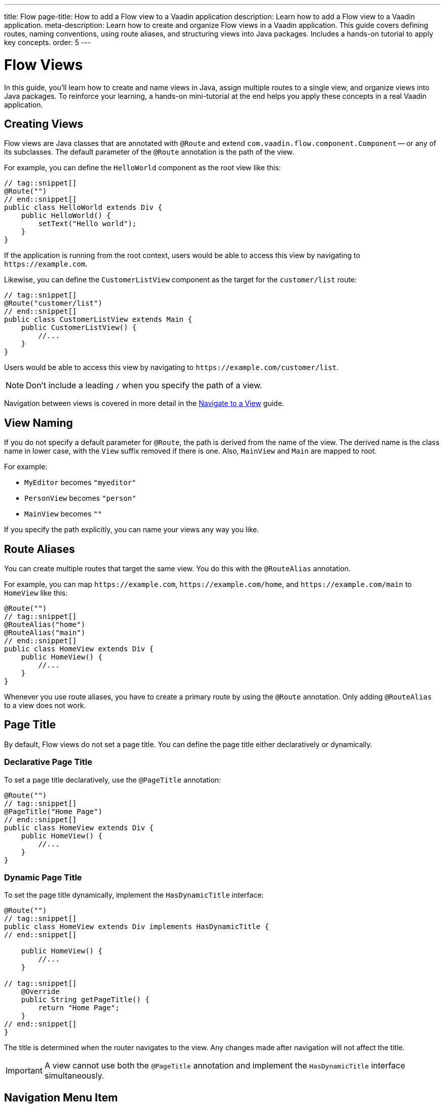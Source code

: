 ---
title: Flow
page-title: How to add a Flow view to a Vaadin application
description: Learn how to add a Flow view to a Vaadin application.
meta-description: Learn how to create and organize Flow views in a Vaadin application. This guide covers defining routes, naming conventions, using route aliases, and structuring views into Java packages. Includes a hands-on tutorial to apply key concepts.
order: 5
---

// TODO Write about the @Menu annotation here as well

= Flow Views
:toclevels: 2

In this guide, you'll learn how to create and name views in Java, assign multiple routes to a single view, and organize views into Java packages. To reinforce your learning, a hands-on mini-tutorial at the end helps you apply these concepts in a real Vaadin application.


== Creating Views

Flow views are Java classes that are annotated with [annotationname]`@Route` and extend [classname]`com.vaadin.flow.component.Component` -- or any of its subclasses. The default parameter of the [annotationname]`@Route` annotation is the path of the view. 

For example, you can define the [classname]`HelloWorld` component as the root view like this:

[source,java]
----
// tag::snippet[]
@Route("")
// end::snippet[]
public class HelloWorld extends Div {
    public HelloWorld() {
        setText("Hello world");
    }
}
----

If the application is running from the root context, users would be able to access this view by navigating to `\https://example.com`.

Likewise, you can define the [classname]`CustomerListView` component as the target for the `customer/list` route:

[source,java]
----
// tag::snippet[]
@Route("customer/list")
// end::snippet[]
public class CustomerListView extends Main {
    public CustomerListView() {
        //...
    }
}
----

Users would be able to access this view by navigating to `\https://example.com/customer/list`.

[NOTE]
Don't include a leading `/` when you specify the path of a view.

Navigation between views is covered in more detail in the <<../navigate#,Navigate to a View>> guide.


== View Naming

If you do not specify a default parameter for [annotationname]`@Route`, the path is derived from the name of the view. The derived name is the class name in lower case, with the `View` suffix removed if there is one. Also, [classname]`MainView` and [classname]`Main` are mapped to root. 

For example:

* [classname]`MyEditor` becomes `"myeditor"`
* [classname]`PersonView` becomes `"person"`
* [classname]`MainView` becomes `""`

If you specify the path explicitly, you can name your views any way you like.


== Route Aliases

You can create multiple routes that target the same view. You do this with the `@RouteAlias` annotation.

For example, you can map `\https://example.com`, `\https://example.com/home`, and `\https://example.com/main` to [classname]`HomeView` like this:

[source,java]
----
@Route("")
// tag::snippet[]
@RouteAlias("home")
@RouteAlias("main")
// end::snippet[]
public class HomeView extends Div {
    public HomeView() {
        //...
    }
}
----

Whenever you use route aliases, you have to create a primary route by using the [annotationname]`@Route` annotation. Only adding [annotationname]`@RouteAlias` to a view does not work.


== Page Title

By default, Flow views do not set a page title. You can define the page title either declaratively or dynamically.


=== Declarative Page Title

To set a page title declaratively, use the [annotationname]`@PageTitle` annotation:

[source,java]
----
@Route("")
// tag::snippet[]
@PageTitle("Home Page")
// end::snippet[]
public class HomeView extends Div {
    public HomeView() {
        //...
    }
}
----


=== Dynamic Page Title

To set the page title dynamically, implement the [interfacename]`HasDynamicTitle` interface:

[source,java]
----
@Route("")
// tag::snippet[]
public class HomeView extends Div implements HasDynamicTitle {
// end::snippet[]

    public HomeView() {
        //...
    }

// tag::snippet[]
    @Override
    public String getPageTitle() {
        return "Home Page";
    }
// end::snippet[]
}
----

The title is determined when the router navigates to the view. Any changes made after navigation will not affect the title.

[IMPORTANT]
A view cannot use both the [annotationname]`@PageTitle` annotation and implement the [interfacename]`HasDynamicTitle` interface simultaneously.


== Navigation Menu Item

Most business applications include a navigation menu. This menu can be generated dynamically using Vaadin's [classname]`MenuConfiguration`. To make a Flow view appear in the menu, add the `@Menu` annotation:

[source,java]
----
@Route()
// tag::snippet[]
@Menu(title = "Dashboard", order = 1, icon = "vaadin:dashboard")
// end::snippet[]
public class DashboardView extends Main {
    public DashboardView() {
        //...
    }
}
----

The [annotationname]`@Menu` annotation has the following attributes:

`title` :: The menu title. Defaults to the page title if not specified.
`order` :: Determines the menu item's position. Items with a defined order appear above unordered items.
`icon` :: Specifies the menu icon. This is a string, allowing flexibility in interpretation. It could be an <<{articles}/components/icons#,Icon>> name or an SVG source, depending on the menu implementation.

For more information on building a navigation menu, see <<../add-router-layout/flow#the-navigation-menu,Add a Router Layout>>.
// TODO Do we need a separate guide on building a navigation menu?

== Package Naming

The recommended naming convention for Java packages containing views is [packagename]`[feature].ui.view`, where `[feature]` is the name of the full-stack feature that the view belongs to.

If the view consists of a single class only, you can store it directly in the `ui.view` package, like this:

[source]
----
com.example.application
└── crm <1>
    └── ui
        └── view
            ├── CustomerOnboardingView.java <2>
            ├── CustomerListView.java
            └── CUstomerDetailsView.java
----
<1> The example feature is "customer relationship management".
<2> All the views are in the same `view.ui` package.

If the view consists of more than one class, consider creating a separate package for it, like this:

[source]
----
com.example.application
└── crm
    └── ui
        └── view
            ├── onboarding
            │   ├── CustomerOnboardingView.java <1>
            │   └── ...
            ├── CustomerListView.java <2>
            └── CustomerDetailsView.java
----
<1> The onboarding view consists of multiple classes and has its own package.
<2> The other views remain in the `view.ui` package.

If you don't know whether your new view is going to be small or large, start by putting it in the `ui.view` package. You can always refactor it into its own package later.


== Try It

In this mini-tutorial, you'll explore both derived and explicit routes. You'll also create a new, simple view and specify multiple routes for it.


=== Set Up the Project

First, generate a <<{articles}/getting-started/start#,walking skeleton with a Flow UI>>, <<{articles}/getting-started/import#,open>> it in your IDE, and <<{articles}/getting-started/run#,run>> it with hotswap enabled.


=== Modify the Todo View

You'll start by changing the path of the [classname]`TodoView` to `todo`. Open the class [classname]`TodoView` in the [packagename]`com.example.application.todo.ui.view` package. Find the `@Route` annotation on the class, and remove the default parameter value. The code should now look like this:

.TodoView.java
[source,java]
----
// tag::snippet[]
@Route // <1>
// end::snippet[]
@PageTitle("Task List")
@Menu(order = 0, icon = "vaadin:clipboard-check", title = "Task List")
public class TodoView extends Main {
    ...
}
----
<1> The `""` default parameter value has been removed.

Because the path is now derived from the name of the class, you can access the view at: http://localhost:8080/todo


=== Create a Main View

Next, you'll create a new main view. Create a new package [packagename]`com.example.application.tutorial.ui.view`, and inside it a new class called [classname]`MainView`, like this:

.MainView.java
[source,java]
----
import com.vaadin.flow.component.html.Main;
import com.vaadin.flow.router.Route;

@Route
public class MainView extends Main {
    public MainView() {
        setText("Main View");
    }
}
----

The path is again derived from the name of the class, which means you can access the view at: http://localhost:8080


=== Add a Route Alias

Now add a `@RouteAlias("home")` annotation to the [classname]`MainView`, like this:

.MainView.java
[source,java]
----
import com.vaadin.flow.component.html.Main;
import com.vaadin.flow.router.Route;
// tag::snippet[]
import com.vaadin.flow.router.RouteAlias;
// end::snippet[]

@Route
// tag::snippet[]
@RouteAlias("home")
// end::snippet[]
public class MainView extends Main {

    public MainView() {
        setText("Main View");
    }
}
----

You can now access the main view also at: http://localhost:8080/home


=== Try a Route with Multiple Segments

Now go back to [classname]`TodoView` and change the path to `manage/tasks/with/vaadin`, like this:

.TodoView.java
[source,java]
----
// tag::snippet[]
@Route("manage/tasks/with/vaadin")
// end::snippet[]
@PageTitle("Task List")
@Menu(order = 0, icon = "vaadin:clipboard-check", title = "Task List")
public class TodoView extends Main {
    ...
}
----

You can now access the todo view at: http://localhost:8080/manage/tasks/with/vaadin


=== Final Thoughts

Now you've explored how to define and organize Flow views in a Vaadin application. You've learned how to:

* Use both derived and explicit routes to structure your application's navigation.
* Create a main view and apply best practices for naming and organizing views.
* Define multiple routes for a single view, making navigation more flexible.
* Work with multi-segment routes to create more readable and meaningful URLs.

Next, see the <<../navigate#,Navigate to a View>> guide to learn how to navigate from one view to another.
